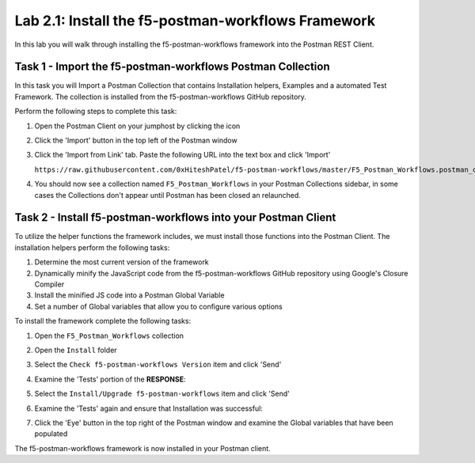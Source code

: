 .. |labmodule| replace:: 2
.. |labnum| replace:: 1
.. |labdot| replace:: |labmodule|\ .\ |labnum|
.. |labund| replace:: |labmodule|\ _\ |labnum|
.. |labname| replace:: Lab\ |labdot|
.. |labnameund| replace:: Lab\ |labund|

Lab |labmodule|\.\ |labnum|\: Install the f5-postman-workflows Framework
------------------------------------------------------------------------

In this lab you will walk through installing the f5-postman-workflows
framework into the Postman REST Client.

Task 1 - Import the f5-postman-workflows Postman Collection
^^^^^^^^^^^^^^^^^^^^^^^^^^^^^^^^^^^^^^^^^^^^^^^^^^^^^^^^^^^

In this task you will Import a Postman Collection that contains Installation
helpers, Examples and a automated Test Framework.  The collection is installed
from the f5-postman-workflows GitHub repository.

Perform the following steps to complete this task:

#. Open the Postman Client on your jumphost by clicking the |postman-icon| icon
#. Click the 'Import' button in the top left of the Postman window
#. Click the 'Import from Link' tab.  Paste the following URL into the
   text box and click 'Import'

   ``https://raw.githubusercontent.com/0xHiteshPatel/f5-postman-workflows/master/F5_Postman_Workflows.postman_collection.json``

#. You should now see a collection named ``F5_Postman_Workflows`` in your
   Postman Collections sidebar, in some cases the Collections don't appear until Postman
   has been closed an relaunched.

Task 2 - Install f5-postman-workflows into your Postman Client
^^^^^^^^^^^^^^^^^^^^^^^^^^^^^^^^^^^^^^^^^^^^^^^^^^^^^^^^^^^^^^

To utilize the helper functions the framework includes, we must install those
functions into the Postman Client.  The installation helpers perform the
following tasks:

#. Determine the most current version of the framework
#. Dynamically minify the JavaScript code from the f5-postman-workflows
   GitHub repository using Google's Closure Compiler
#. Install the minified JS code into a Postman Global Variable
#. Set a number of Global variables that allow you to configure various
   options

To install the framework complete the following tasks:

#. Open the ``F5_Postman_Workflows`` collection
#. Open the ``Install`` folder
#. Select the ``Check f5-postman-workflows Version`` item and click 'Send'
#. Examine the 'Tests' portion of the **RESPONSE**:

   |lab-1-1|

#. Select the ``Install/Upgrade f5-postman-workflows`` item and click 'Send'
#. Examine the 'Tests' again and ensure that Installation was successful:

   |lab-1-2|

#. Click the 'Eye' button in the top right of the Postman window and examine
   the Global variables that have been populated

   |lab-1-3|

The f5-postman-workflows framework is now installed in your Postman client.

.. |postman-icon| image:: /images/postman-icon.png
   :width: 0.46171in
   :height: 0.43269in
.. |lab-1-1| image:: images/lab-1-1.png
   :scale: 100%
.. |lab-1-2| image:: images/lab-1-2.png
   :scale: 100%
.. |lab-1-3| image:: images/lab-1-3.png
   :scale: 100%

